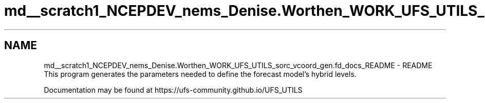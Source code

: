 .TH "md__scratch1_NCEPDEV_nems_Denise.Worthen_WORK_UFS_UTILS_sorc_vcoord_gen.fd_docs_README" 3 "Mon Mar 18 2024" "Version 1.13.0" "vcoord_gen" \" -*- nroff -*-
.ad l
.nh
.SH NAME
md__scratch1_NCEPDEV_nems_Denise.Worthen_WORK_UFS_UTILS_sorc_vcoord_gen.fd_docs_README \- README 
This program generates the parameters needed to define the forecast model's hybrid levels\&.
.PP
Documentation may be found at https://ufs-community.github.io/UFS_UTILS 
